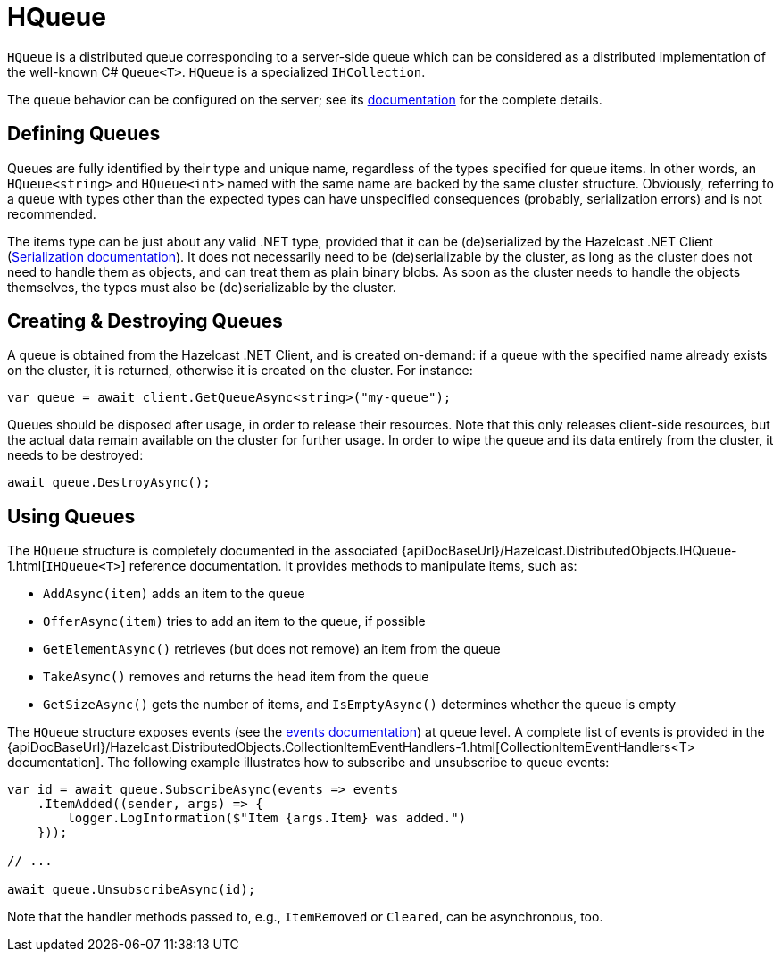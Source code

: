 = HQueue

`HQueue` is a distributed queue corresponding to a server-side queue which can be considered as a distributed implementation of the well-known C# `Queue<T>`. `HQueue` is a specialized `IHCollection`.

The queue behavior can be configured on the server; see its xref:hazelcast:data-structures:queue.adoc[documentation] for the complete details.

== Defining Queues

Queues are fully identified by their type and unique name, regardless of the types specified for queue items. In other words, an `HQueue<string>` and `HQueue<int>` named with the same name are backed by the same cluster structure. Obviously, referring to a queue with types other than the expected types can have unspecified consequences (probably, serialization errors) and is not recommended.

The items type can be just about any valid .NET type, provided that it can be (de)serialized by the Hazelcast .NET Client (xref:serialization:overview.adoc[Serialization documentation]). It does not necessarily need to be (de)serializable by the cluster, as long as the cluster does not need to handle them as objects, and can treat them as plain binary blobs. As soon as the cluster needs to handle the objects themselves, the types must also be (de)serializable by the cluster.

== Creating & Destroying Queues

A queue is obtained from the Hazelcast .NET Client, and is created on-demand: if a queue with the specified name already exists on the cluster, it is returned, otherwise it is created on the cluster. For instance:

[source,csharp]
----
var queue = await client.GetQueueAsync<string>("my-queue");
----

Queues should be disposed after usage, in order to release their resources. Note that this only releases client-side resources, but the actual data remain available on the cluster for further usage. In order to wipe the queue and its data entirely from the cluster, it needs to be destroyed:

[source,csharp]
----
await queue.DestroyAsync();
----

== Using Queues

The `HQueue` structure is completely documented in the associated {apiDocBaseUrl}/Hazelcast.DistributedObjects.IHQueue-1.html[`IHQueue<T>`] reference documentation. It provides methods to manipulate items, such as:

* `AddAsync(item)` adds an item to the queue
* `OfferAsync(item)` tries to add an item to the queue, if possible
* `GetElementAsync()` retrieves (but does not remove) an item from the queue
* `TakeAsync()` removes and returns the head item from the queue
* `GetSizeAsync()` gets the number of items, and `IsEmptyAsync()` determines whether the queue is empty

The `HQueue` structure exposes events (see the xref:events.adoc[events documentation]) at queue level. A complete list of events is provided in the {apiDocBaseUrl}/Hazelcast.DistributedObjects.CollectionItemEventHandlers-1.html[CollectionItemEventHandlers<T> documentation]. The following example illustrates how to subscribe and unsubscribe to queue events:

[source,csharp]
----
var id = await queue.SubscribeAsync(events => events
    .ItemAdded((sender, args) => {
        logger.LogInformation($"Item {args.Item} was added.")
    }));

// ...

await queue.UnsubscribeAsync(id);
----

Note that the handler methods passed to, e.g., `ItemRemoved` or `Cleared`, can be asynchronous, too.